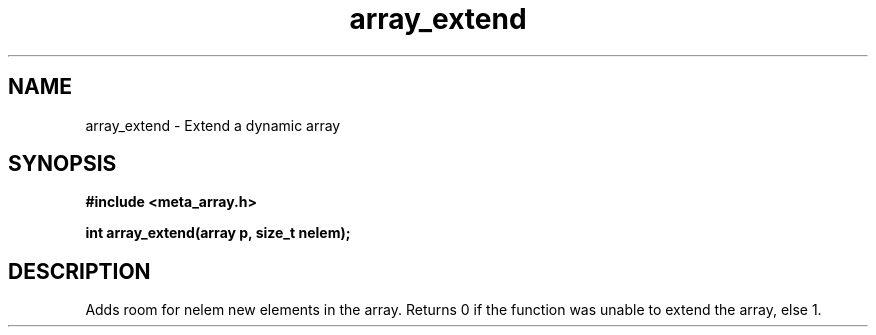 .TH array_extend 3 2016-01-30 "" "The Meta C Library"
.SH NAME
array_extend \- Extend a dynamic array
.SH SYNOPSIS
.B #include <meta_array.h>
.sp
.BI "int array_extend(array p, size_t nelem);

.SH DESCRIPTION
Adds room for nelem new elements in the array.
Returns 0 if the function was unable to extend the array, else 1.
